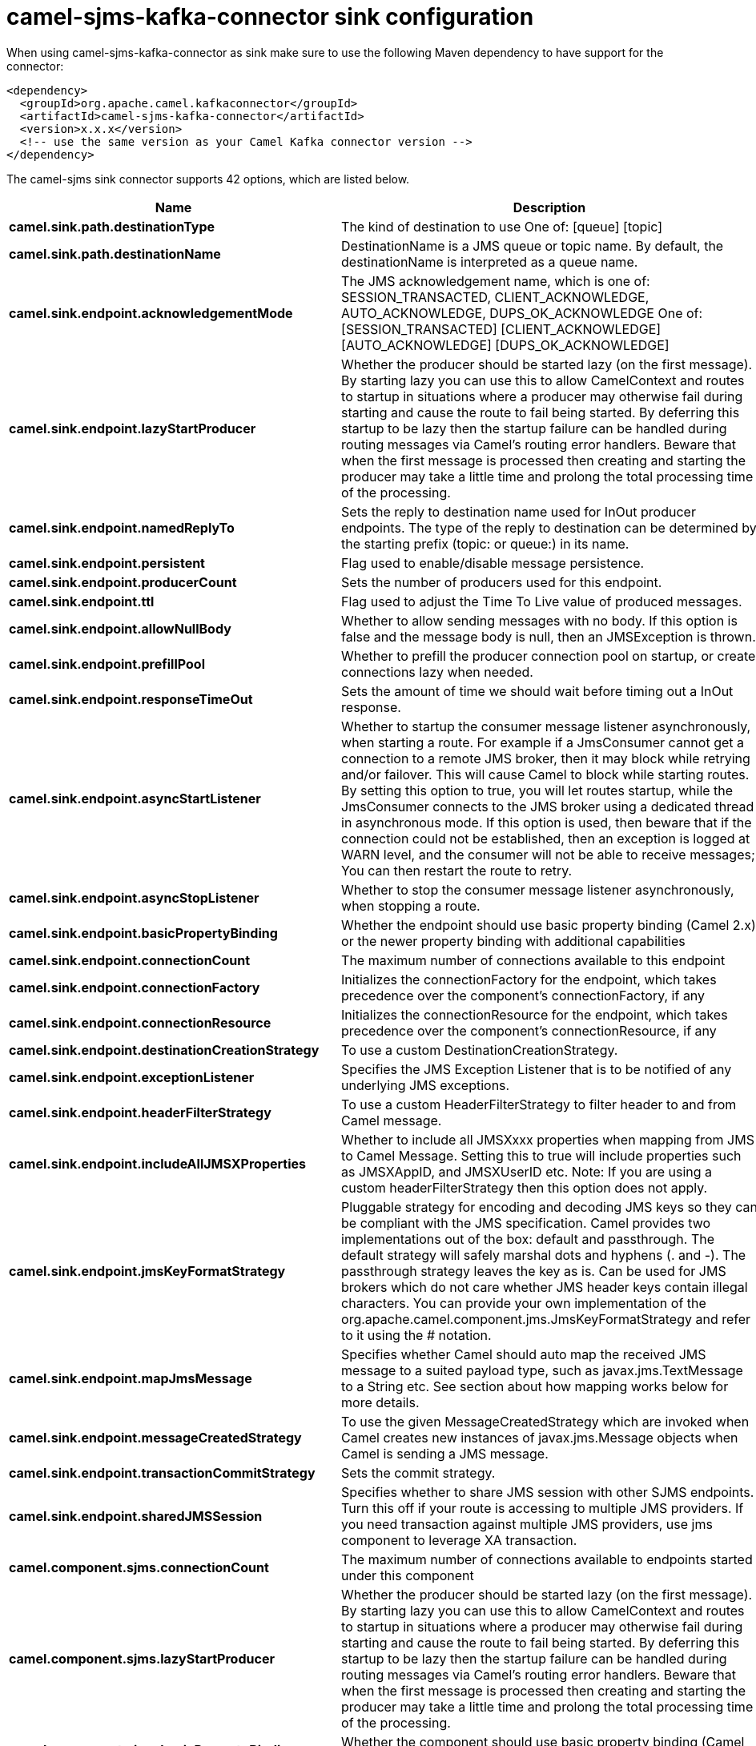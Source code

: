 // kafka-connector options: START
[[camel-sjms-kafka-connector-sink]]
= camel-sjms-kafka-connector sink configuration

When using camel-sjms-kafka-connector as sink make sure to use the following Maven dependency to have support for the connector:

[source,xml]
----
<dependency>
  <groupId>org.apache.camel.kafkaconnector</groupId>
  <artifactId>camel-sjms-kafka-connector</artifactId>
  <version>x.x.x</version>
  <!-- use the same version as your Camel Kafka connector version -->
</dependency>
----


The camel-sjms sink connector supports 42 options, which are listed below.



[width="100%",cols="2,5,^1,2",options="header"]
|===
| Name | Description | Default | Priority
| *camel.sink.path.destinationType* | The kind of destination to use One of: [queue] [topic] | "queue" | ConfigDef.Importance.MEDIUM
| *camel.sink.path.destinationName* | DestinationName is a JMS queue or topic name. By default, the destinationName is interpreted as a queue name. | null | ConfigDef.Importance.HIGH
| *camel.sink.endpoint.acknowledgementMode* | The JMS acknowledgement name, which is one of: SESSION_TRANSACTED, CLIENT_ACKNOWLEDGE, AUTO_ACKNOWLEDGE, DUPS_OK_ACKNOWLEDGE One of: [SESSION_TRANSACTED] [CLIENT_ACKNOWLEDGE] [AUTO_ACKNOWLEDGE] [DUPS_OK_ACKNOWLEDGE] | "AUTO_ACKNOWLEDGE" | ConfigDef.Importance.MEDIUM
| *camel.sink.endpoint.lazyStartProducer* | Whether the producer should be started lazy (on the first message). By starting lazy you can use this to allow CamelContext and routes to startup in situations where a producer may otherwise fail during starting and cause the route to fail being started. By deferring this startup to be lazy then the startup failure can be handled during routing messages via Camel's routing error handlers. Beware that when the first message is processed then creating and starting the producer may take a little time and prolong the total processing time of the processing. | false | ConfigDef.Importance.MEDIUM
| *camel.sink.endpoint.namedReplyTo* | Sets the reply to destination name used for InOut producer endpoints. The type of the reply to destination can be determined by the starting prefix (topic: or queue:) in its name. | null | ConfigDef.Importance.MEDIUM
| *camel.sink.endpoint.persistent* | Flag used to enable/disable message persistence. | true | ConfigDef.Importance.MEDIUM
| *camel.sink.endpoint.producerCount* | Sets the number of producers used for this endpoint. | 1 | ConfigDef.Importance.MEDIUM
| *camel.sink.endpoint.ttl* | Flag used to adjust the Time To Live value of produced messages. | -1L | ConfigDef.Importance.MEDIUM
| *camel.sink.endpoint.allowNullBody* | Whether to allow sending messages with no body. If this option is false and the message body is null, then an JMSException is thrown. | true | ConfigDef.Importance.MEDIUM
| *camel.sink.endpoint.prefillPool* | Whether to prefill the producer connection pool on startup, or create connections lazy when needed. | true | ConfigDef.Importance.MEDIUM
| *camel.sink.endpoint.responseTimeOut* | Sets the amount of time we should wait before timing out a InOut response. | 5000L | ConfigDef.Importance.MEDIUM
| *camel.sink.endpoint.asyncStartListener* | Whether to startup the consumer message listener asynchronously, when starting a route. For example if a JmsConsumer cannot get a connection to a remote JMS broker, then it may block while retrying and/or failover. This will cause Camel to block while starting routes. By setting this option to true, you will let routes startup, while the JmsConsumer connects to the JMS broker using a dedicated thread in asynchronous mode. If this option is used, then beware that if the connection could not be established, then an exception is logged at WARN level, and the consumer will not be able to receive messages; You can then restart the route to retry. | false | ConfigDef.Importance.MEDIUM
| *camel.sink.endpoint.asyncStopListener* | Whether to stop the consumer message listener asynchronously, when stopping a route. | false | ConfigDef.Importance.MEDIUM
| *camel.sink.endpoint.basicPropertyBinding* | Whether the endpoint should use basic property binding (Camel 2.x) or the newer property binding with additional capabilities | false | ConfigDef.Importance.MEDIUM
| *camel.sink.endpoint.connectionCount* | The maximum number of connections available to this endpoint | null | ConfigDef.Importance.MEDIUM
| *camel.sink.endpoint.connectionFactory* | Initializes the connectionFactory for the endpoint, which takes precedence over the component's connectionFactory, if any | null | ConfigDef.Importance.MEDIUM
| *camel.sink.endpoint.connectionResource* | Initializes the connectionResource for the endpoint, which takes precedence over the component's connectionResource, if any | null | ConfigDef.Importance.MEDIUM
| *camel.sink.endpoint.destinationCreationStrategy* | To use a custom DestinationCreationStrategy. | null | ConfigDef.Importance.MEDIUM
| *camel.sink.endpoint.exceptionListener* | Specifies the JMS Exception Listener that is to be notified of any underlying JMS exceptions. | null | ConfigDef.Importance.MEDIUM
| *camel.sink.endpoint.headerFilterStrategy* | To use a custom HeaderFilterStrategy to filter header to and from Camel message. | null | ConfigDef.Importance.MEDIUM
| *camel.sink.endpoint.includeAllJMSXProperties* | Whether to include all JMSXxxx properties when mapping from JMS to Camel Message. Setting this to true will include properties such as JMSXAppID, and JMSXUserID etc. Note: If you are using a custom headerFilterStrategy then this option does not apply. | false | ConfigDef.Importance.MEDIUM
| *camel.sink.endpoint.jmsKeyFormatStrategy* | Pluggable strategy for encoding and decoding JMS keys so they can be compliant with the JMS specification. Camel provides two implementations out of the box: default and passthrough. The default strategy will safely marshal dots and hyphens (. and -). The passthrough strategy leaves the key as is. Can be used for JMS brokers which do not care whether JMS header keys contain illegal characters. You can provide your own implementation of the org.apache.camel.component.jms.JmsKeyFormatStrategy and refer to it using the # notation. | null | ConfigDef.Importance.MEDIUM
| *camel.sink.endpoint.mapJmsMessage* | Specifies whether Camel should auto map the received JMS message to a suited payload type, such as javax.jms.TextMessage to a String etc. See section about how mapping works below for more details. | true | ConfigDef.Importance.MEDIUM
| *camel.sink.endpoint.messageCreatedStrategy* | To use the given MessageCreatedStrategy which are invoked when Camel creates new instances of javax.jms.Message objects when Camel is sending a JMS message. | null | ConfigDef.Importance.MEDIUM
| *camel.sink.endpoint.transactionCommitStrategy* | Sets the commit strategy. | null | ConfigDef.Importance.MEDIUM
| *camel.sink.endpoint.sharedJMSSession* | Specifies whether to share JMS session with other SJMS endpoints. Turn this off if your route is accessing to multiple JMS providers. If you need transaction against multiple JMS providers, use jms component to leverage XA transaction. | true | ConfigDef.Importance.MEDIUM
| *camel.component.sjms.connectionCount* | The maximum number of connections available to endpoints started under this component | "1" | ConfigDef.Importance.MEDIUM
| *camel.component.sjms.lazyStartProducer* | Whether the producer should be started lazy (on the first message). By starting lazy you can use this to allow CamelContext and routes to startup in situations where a producer may otherwise fail during starting and cause the route to fail being started. By deferring this startup to be lazy then the startup failure can be handled during routing messages via Camel's routing error handlers. Beware that when the first message is processed then creating and starting the producer may take a little time and prolong the total processing time of the processing. | false | ConfigDef.Importance.MEDIUM
| *camel.component.sjms.basicPropertyBinding* | Whether the component should use basic property binding (Camel 2.x) or the newer property binding with additional capabilities | false | ConfigDef.Importance.MEDIUM
| *camel.component.sjms.connectionClientId* | The client ID to use when creating javax.jms.Connection when using the default org.apache.camel.component.sjms.jms.ConnectionFactoryResource. | null | ConfigDef.Importance.MEDIUM
| *camel.component.sjms.connectionFactory* | A ConnectionFactory is required to enable the SjmsComponent. It can be set directly or set set as part of a ConnectionResource. | null | ConfigDef.Importance.MEDIUM
| *camel.component.sjms.connectionMaxWait* | The max wait time in millis to block and wait on free connection when the pool is exhausted when using the default org.apache.camel.component.sjms.jms.ConnectionFactoryResource. | 5000L | ConfigDef.Importance.MEDIUM
| *camel.component.sjms.connectionResource* | A ConnectionResource is an interface that allows for customization and container control of the ConnectionFactory. See Plugable Connection Resource Management for further details. | null | ConfigDef.Importance.MEDIUM
| *camel.component.sjms.connectionTestOnBorrow* | When using the default org.apache.camel.component.sjms.jms.ConnectionFactoryResource then should each javax.jms.Connection be tested (calling start) before returned from the pool. | true | ConfigDef.Importance.MEDIUM
| *camel.component.sjms.destinationCreationStrategy* | To use a custom DestinationCreationStrategy. | null | ConfigDef.Importance.MEDIUM
| *camel.component.sjms.jmsKeyFormatStrategy* | Pluggable strategy for encoding and decoding JMS keys so they can be compliant with the JMS specification. Camel provides one implementation out of the box: default. The default strategy will safely marshal dots and hyphens (. and -). Can be used for JMS brokers which do not care whether JMS header keys contain illegal characters. You can provide your own implementation of the org.apache.camel.component.jms.JmsKeyFormatStrategy and refer to it using the # notation. | null | ConfigDef.Importance.MEDIUM
| *camel.component.sjms.messageCreatedStrategy* | To use the given MessageCreatedStrategy which are invoked when Camel creates new instances of javax.jms.Message objects when Camel is sending a JMS message. | null | ConfigDef.Importance.MEDIUM
| *camel.component.sjms.timedTaskManager* | To use a custom TimedTaskManager | null | ConfigDef.Importance.MEDIUM
| *camel.component.sjms.headerFilterStrategy* | To use a custom org.apache.camel.spi.HeaderFilterStrategy to filter header to and from Camel message. | null | ConfigDef.Importance.MEDIUM
| *camel.component.sjms.connectionPassword* | The password to use when creating javax.jms.Connection when using the default org.apache.camel.component.sjms.jms.ConnectionFactoryResource. | null | ConfigDef.Importance.MEDIUM
| *camel.component.sjms.connectionUsername* | The username to use when creating javax.jms.Connection when using the default org.apache.camel.component.sjms.jms.ConnectionFactoryResource. | null | ConfigDef.Importance.MEDIUM
| *camel.component.sjms.transactionCommitStrategy* | To configure which kind of commit strategy to use. Camel provides two implementations out of the box, default and batch. | null | ConfigDef.Importance.MEDIUM
|===
// kafka-connector options: END
